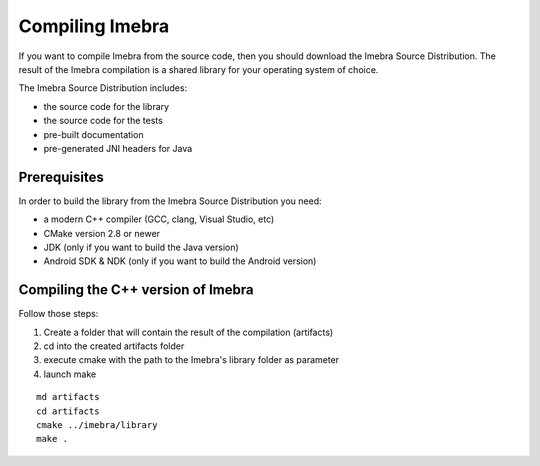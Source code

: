 Compiling Imebra
================

If you want to compile Imebra from the source code, then you should download the Imebra Source Distribution.
The result of the Imebra compilation is a shared library for your operating system of choice.

The Imebra Source Distribution includes:

- the source code for the library
- the source code for the tests
- pre-built documentation
- pre-generated JNI headers for Java


Prerequisites
-------------

In order to build the library from the Imebra Source Distribution you need:

- a modern C++ compiler (GCC, clang, Visual Studio, etc)
- CMake version 2.8 or newer
- JDK (only if you want to build the Java version)
- Android SDK & NDK (only if you want to build the Android version)


Compiling the C++ version of Imebra
-----------------------------------

Follow those steps:

1. Create a folder that will contain the result of the compilation (artifacts)
2. cd into the created artifacts folder
3. execute cmake with the path to the Imebra's library folder as parameter
4. launch make

::

    md artifacts
    cd artifacts
    cmake ../imebra/library
    make .





